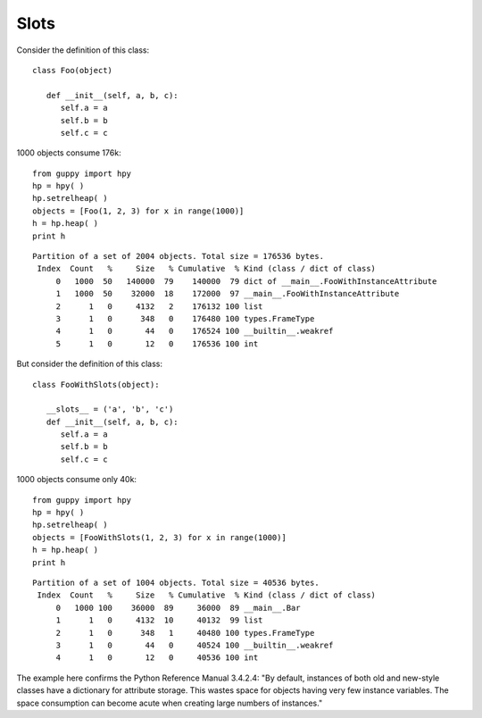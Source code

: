 Slots
=====


Consider the definition of this class::

   class Foo(object)

      def __init__(self, a, b, c):
         self.a = a
         self.b = b
         self.c = c

1000 objects consume 176k::

   from guppy import hpy
   hp = hpy( )
   hp.setrelheap( )
   objects = [Foo(1, 2, 3) for x in range(1000)]
   h = hp.heap( )
   print h

::

   Partition of a set of 2004 objects. Total size = 176536 bytes.
    Index  Count   %     Size   % Cumulative  % Kind (class / dict of class)
        0   1000  50   140000  79    140000  79 dict of __main__.FooWithInstanceAttribute
        1   1000  50    32000  18    172000  97 __main__.FooWithInstanceAttribute
        2      1   0     4132   2    176132 100 list
        3      1   0      348   0    176480 100 types.FrameType
        4      1   0       44   0    176524 100 __builtin__.weakref
        5      1   0       12   0    176536 100 int

But consider the definition of this class::

   class FooWithSlots(object):

      __slots__ = ('a', 'b', 'c')
      def __init__(self, a, b, c):
         self.a = a
         self.b = b
         self.c = c

1000 objects consume only 40k::

   from guppy import hpy
   hp = hpy( )
   hp.setrelheap( )
   objects = [FooWithSlots(1, 2, 3) for x in range(1000)]
   h = hp.heap( )
   print h

::

   Partition of a set of 1004 objects. Total size = 40536 bytes.
    Index  Count   %     Size   % Cumulative  % Kind (class / dict of class)
        0   1000 100    36000  89     36000  89 __main__.Bar
        1      1   0     4132  10     40132  99 list
        2      1   0      348   1     40480 100 types.FrameType
        3      1   0       44   0     40524 100 __builtin__.weakref
        4      1   0       12   0     40536 100 int

The example here confirms the Python Reference Manual 3.4.2.4:
"By default, instances of both old and new-style classes have a dictionary 
for attribute storage. This wastes space for objects having very 
few instance variables. The space consumption can become acute when 
creating large numbers of instances."
